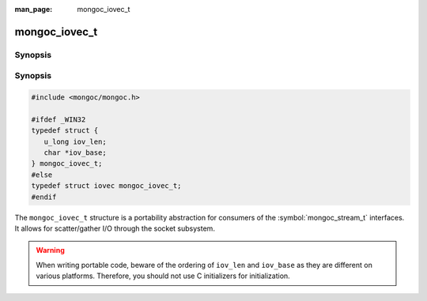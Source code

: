 :man_page: mongoc_iovec_t

mongoc_iovec_t
==============

Synopsis
--------

Synopsis
--------

.. code-block:: c

  #include <mongoc/mongoc.h>

  #ifdef _WIN32
  typedef struct {
     u_long iov_len;
     char *iov_base;
  } mongoc_iovec_t;
  #else
  typedef struct iovec mongoc_iovec_t;
  #endif

The ``mongoc_iovec_t`` structure is a portability abstraction for consumers of the :symbol:`mongoc_stream_t` interfaces. It allows for scatter/gather I/O through the socket subsystem.

.. warning::

  When writing portable code, beware of the ordering of ``iov_len`` and ``iov_base`` as they are different on various platforms. Therefore, you should not use C initializers for initialization.

